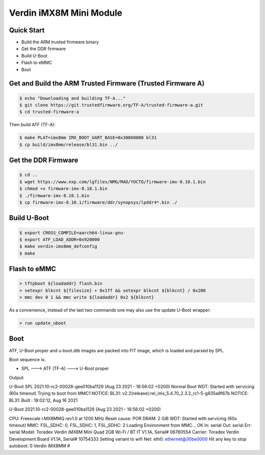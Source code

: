 .. SPDX-License-Identifier: GPL-2.0+

Verdin iMX8M Mini Module
========================

Quick Start
-----------

- Build the ARM trusted firmware binary
- Get the DDR firmware
- Build U-Boot
- Flash to eMMC
- Boot

Get and Build the ARM Trusted Firmware (Trusted Firmware A)
-----------------------------------------------------------

.. code-block:: bash

    $ echo "Downloading and building TF-A..."
    $ git clone https://git.trustedfirmware.org/TF-A/trusted-firmware-a.git
    $ cd trusted-firmware-a

Then build ATF (TF-A):

.. code-block:: bash

    $ make PLAT=imx8mm IMX_BOOT_UART_BASE=0x30860000 bl31
    $ cp build/imx8mm/release/bl31.bin ../

Get the DDR Firmware
--------------------

.. code-block:: bash

    $ cd ..
    $ wget https://www.nxp.com/lgfiles/NMG/MAD/YOCTO/firmware-imx-8.10.1.bin
    $ chmod +x firmware-imx-8.10.1.bin
    $ ./firmware-imx-8.10.1.bin
    $ cp firmware-imx-8.10.1/firmware/ddr/synopsys/lpddr4*.bin ./

Build U-Boot
------------
.. code-block:: bash

    $ export CROSS_COMPILE=aarch64-linux-gnu-
    $ export ATF_LOAD_ADDR=0x920000
    $ make verdin-imx8mm_defconfig
    $ make

Flash to eMMC
-------------

.. code-block:: bash

    > tftpboot ${loadaddr} flash.bin
    > setexpr blkcnt ${filesize} + 0x1ff && setexpr blkcnt ${blkcnt} / 0x200
    > mmc dev 0 1 && mmc write ${loadaddr} 0x2 ${blkcnt}

As a convenience, instead of the last two commands one may also use the update
U-Boot wrapper:

.. code-block:: bash

    > run update_uboot

Boot
----

ATF, U-Boot proper and u-boot.dtb images are packed into FIT image,
which is loaded and parsed by SPL.

Boot sequence is:

* SPL ---> ATF (TF-A) ---> U-Boot proper

Output:

.. code-block:: bash

U-Boot SPL 2021.10-rc2-00028-gee010ba1129 (Aug 23 2021 - 16:56:02 +0200)
Normal Boot
WDT:   Started with servicing (60s timeout)
Trying to boot from MMC1
NOTICE:  BL31: v2.2(release):rel_imx_5.4.70_2.3.2_rc1-5-g835a8f67b
NOTICE:  BL31: Built : 18:02:12, Aug 16 2021


U-Boot 2021.10-rc2-00028-gee010ba1129 (Aug 23 2021 - 16:56:02 +0200)

CPU:   Freescale i.MX8MMQ rev1.0 at 1200 MHz
Reset cause: POR
DRAM:  2 GiB
WDT:   Started with servicing (60s timeout)
MMC:   FSL_SDHC: 0, FSL_SDHC: 1, FSL_SDHC: 2
Loading Environment from MMC... OK
In:    serial
Out:   serial
Err:   serial
Model: Toradex Verdin iMX8M Mini Quad 2GB Wi-Fi / BT IT V1.1A, Serial# 06760554
Carrier: Toradex Verdin Development Board V1.1A, Serial# 10754333
Setting variant to wifi
Net:   eth0: ethernet@30be0000
Hit any key to stop autoboot:  0
Verdin iMX8MM #
